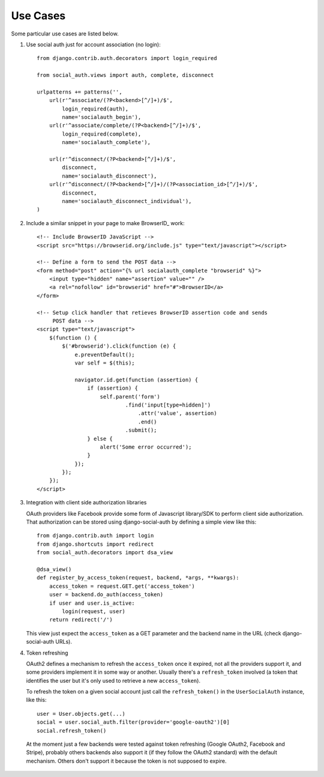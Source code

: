 Use Cases
=========

Some particular use cases are listed below.

1. Use social auth just for account association (no login)::

    from django.contrib.auth.decorators import login_required

    from social_auth.views import auth, complete, disconnect

    urlpatterns += patterns('',
        url(r'^associate/(?P<backend>[^/]+)/$',
            login_required(auth),
            name='socialauth_begin'),
        url(r'^associate/complete/(?P<backend>[^/]+)/$',
            login_required(complete),
            name='socialauth_complete'),

        url(r'^disconnect/(?P<backend>[^/]+)/$',
            disconnect,
            name='socialauth_disconnect'),
        url(r'^disconnect/(?P<backend>[^/]+)/(?P<association_id>[^/]+)/$',
            disconnect,
            name='socialauth_disconnect_individual'),
    )

2. Include a similar snippet in your page to make BrowserID_ work::

    <!-- Include BrowserID JavaScript -->
    <script src="https://browserid.org/include.js" type="text/javascript"></script>

    <!-- Define a form to send the POST data -->
    <form method="post" action="{% url socialauth_complete "browserid" %}">
        <input type="hidden" name="assertion" value="" />
        <a rel="nofollow" id="browserid" href="#">BrowserID</a>
    </form>

    <!-- Setup click handler that retieves BrowserID assertion code and sends
         POST data -->
    <script type="text/javascript">
        $(function () {
            $('#browserid').click(function (e) {
                e.preventDefault();
                var self = $(this);

                navigator.id.get(function (assertion) {
                    if (assertion) {
                        self.parent('form')
                                .find('input[type=hidden]')
                                    .attr('value', assertion)
                                    .end()
                                .submit();
                    } else {
                        alert('Some error occurred');
                    }
                });
            });
        });
    </script>


3. Integration with client side authorization libraries

   OAuth providers like Facebook provide some form of Javascript library/SDK to
   perform client side authorization. That authorization can be stored using
   django-social-auth by defining a simple view like this::

    from django.contrib.auth import login
    from django.shortcuts import redirect
    from social_auth.decorators import dsa_view

    @dsa_view()
    def register_by_access_token(request, backend, *args, **kwargs):
        access_token = request.GET.get('access_token')
        user = backend.do_auth(access_token)
        if user and user.is_active:
            login(request, user)
        return redirect('/')

   This view just expect the ``access_token`` as a GET parameter and the
   backend name in the URL (check django-social-auth URLs).


4. Token refreshing

   OAuth2 defines a mechanism to refresh the ``access_token`` once it expired,
   not all the providers support it, and some providers implement it in some
   way or another. Usually there's a ``refresh_token`` involved (a token that
   identifies the user but it's only used to retrieve a new ``access_token``).

   To refresh the token on a given social account just call the
   ``refresh_token()`` in the ``UserSocialAuth`` instance, like this::

     user = User.objects.get(...)
     social = user.social_auth.filter(provider='google-oauth2')[0]
     social.refresh_token()

  At the moment just a few backends were tested against token refreshing
  (Google OAuth2, Facebook and Stripe), probably others backends also support
  it (if they follow the OAuth2 standard) with the default mechanism. Others
  don't support it because the token is not supposed to expire.
